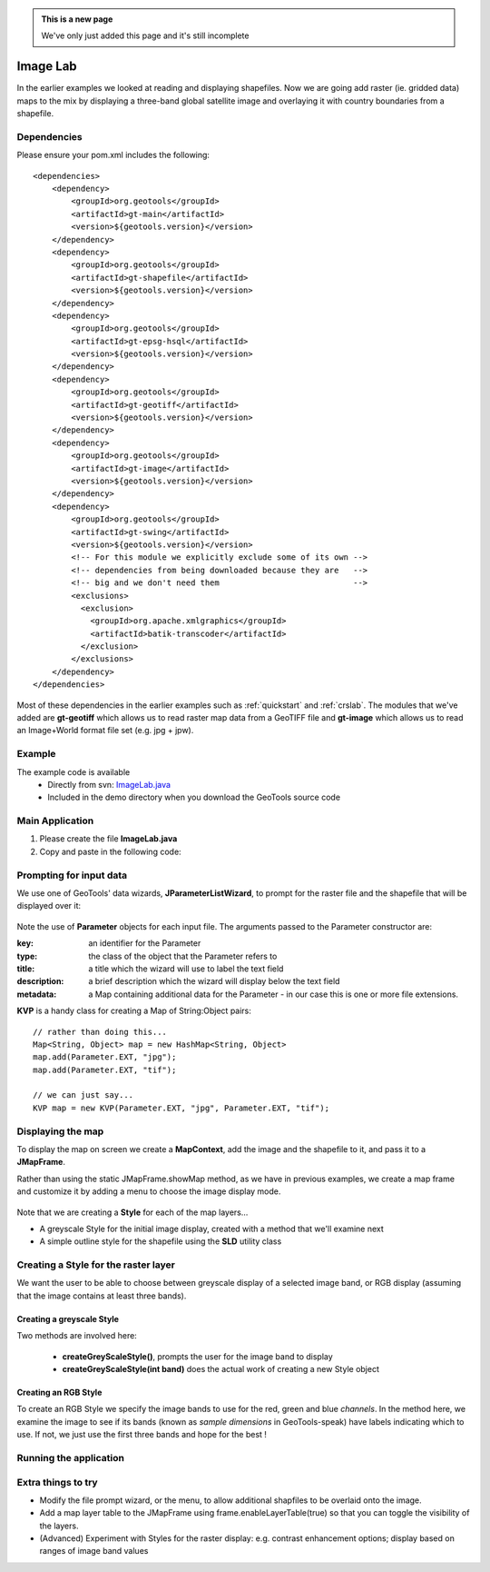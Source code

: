 .. _imagelab:

.. admonition:: This is a new page 

   We've only just added this page and it's still incomplete

Image Lab
===========

In the earlier examples we looked at reading and displaying shapefiles. Now we are going add raster (ie. gridded data) maps to the mix by displaying a three-band global satellite image and overlaying it with country boundaries from a shapefile.

Dependencies
------------
 
Please ensure your pom.xml includes the following::

    <dependencies>
        <dependency>
            <groupId>org.geotools</groupId>
            <artifactId>gt-main</artifactId>
            <version>${geotools.version}</version>
        </dependency>
        <dependency>
            <groupId>org.geotools</groupId>
            <artifactId>gt-shapefile</artifactId>
            <version>${geotools.version}</version>
        </dependency>
        <dependency>
            <groupId>org.geotools</groupId>
            <artifactId>gt-epsg-hsql</artifactId>
            <version>${geotools.version}</version>
        </dependency>
        <dependency>
            <groupId>org.geotools</groupId>
            <artifactId>gt-geotiff</artifactId>
            <version>${geotools.version}</version>
        </dependency>
        <dependency>
            <groupId>org.geotools</groupId>
            <artifactId>gt-image</artifactId>
            <version>${geotools.version}</version>
        </dependency>
        <dependency>
            <groupId>org.geotools</groupId>
            <artifactId>gt-swing</artifactId>
            <version>${geotools.version}</version>
            <!-- For this module we explicitly exclude some of its own -->
            <!-- dependencies from being downloaded because they are   -->
            <!-- big and we don't need them                            -->
            <exclusions>
              <exclusion>
                <groupId>org.apache.xmlgraphics</groupId>
                <artifactId>batik-transcoder</artifactId>
              </exclusion>
            </exclusions>
        </dependency>
    </dependencies>

Most of these dependencies in the earlier examples such as :ref:`quickstart` and :ref:`crslab`. The modules that we've added are **gt-geotiff** which allows us to read raster map data from a GeoTIFF file and **gt-image** which allows us to read an Image+World format file set (e.g. jpg + jpw).
 
Example
-------

The example code is available
 * Directly from svn: ImageLab.java_
 * Included in the demo directory when you download the GeoTools source code

.. _ImageLab.java: http://svn.osgeo.org/geotools/trunk/demo/example/src/main/java/org/geotools/demo/ImageLab.java 

Main Application
----------------
1. Please create the file **ImageLab.java**
2. Copy and paste in the following code:

   .. literalinclude:: ../../../../../demo/example/src/main/java/org/geotools/demo/ImageLab.java
      :language: java
      :start-after: // docs start source
      :end-before: // docs end main

Prompting for input data
------------------------

We use one of GeoTools' data wizards, **JParameterListWizard**, to prompt for the raster file and the shapefile that will be displayed over it:

   .. literalinclude:: ../../../../../demo/example/src/main/java/org/geotools/demo/ImageLab.java
      :language: java
      :start-after: // docs start get layers
      :end-before: // docs end get layers

Note the use of **Parameter** objects for each input file. The arguments passed to the Parameter constructor are:

:key: an identifier for the Parameter

:type: the class of the object that the Parameter refers to

:title: a title which the wizard will use to label the text field

:description: a brief description which the wizard will display below the text field

:metadata: a Map containing additional data for the Parameter - in our case this is one or more file extensions.

**KVP** is a handy class for creating a Map of String:Object pairs:: 

  // rather than doing this...
  Map<String, Object> map = new HashMap<String, Object>
  map.add(Parameter.EXT, "jpg");
  map.add(Parameter.EXT, "tif");

  // we can just say...
  KVP map = new KVP(Parameter.EXT, "jpg", Parameter.EXT, "tif");

Displaying the map
------------------

To display the map on screen we create a **MapContext**, add the image and the shapefile to it, and pass it
to a **JMapFrame**. 

Rather than using the static JMapFrame.showMap method, as we have in previous examples, we create a map frame and customize it
by adding a menu to choose the image display mode. 

   .. literalinclude:: ../../../../../demo/example/src/main/java/org/geotools/demo/ImageLab.java
      :language: java
      :start-after: // docs start display layers
      :end-before: // docs end display layers

Note that we are creating a **Style** for each of the map layers...

* A greyscale Style for the initial image display, created with a method that we'll examine next
* A simple outline style for the shapefile using the **SLD** utility class

Creating a Style for the raster layer
-------------------------------------

We want the user to be able to choose between greyscale display of a selected image band, or RGB display
(assuming that the image contains at least three bands).

Creating a greyscale Style
~~~~~~~~~~~~~~~~~~~~~~~~~~

Two methods are involved here: 

 * **createGreyScaleStyle()**, prompts the user for the image band to display
 * **createGreyScaleStyle(int band)** does the actual work of creating a new Style object

   .. literalinclude:: ../../../../../demo/example/src/main/java/org/geotools/demo/ImageLab.java
      :language: java
      :start-after: // docs start create greyscale style
      :end-before: // docs end create greyscale style

Creating an RGB Style
~~~~~~~~~~~~~~~~~~~~~

To create an RGB Style we specify the image bands to use for the red, green and blue *channels*. In the method here,
we examine the image to see if its bands (known as *sample dimensions* in GeoTools-speak) have labels indicating which
to use. If not, we just use the first three bands and hope for the best !

   .. literalinclude:: ../../../../../demo/example/src/main/java/org/geotools/demo/ImageLab.java
      :language: java
      :start-after: // docs start create rgb style
      :end-before: // docs end source

Running the application
-----------------------

Extra things to try
-------------------

* Modify the file prompt wizard, or the menu, to allow additional shapfiles to be overlaid onto the image.

* Add a map layer table to the JMapFrame using frame.enableLayerTable(true) so that you can toggle the visibility of the layers.

* (Advanced) Experiment with Styles for the raster display: e.g. contrast enhancement options; display based on ranges of image band values

